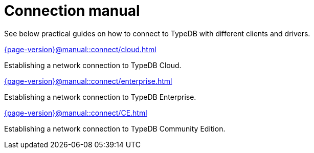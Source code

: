 = Connection manual
:page-aliases: {page-version}@manual::connecting/connection.adoc, {page-version}@manual::connecting/overview.adoc

See below practical guides on how to connect to TypeDB with different clients and drivers.

[cols-2]
--
.xref:{page-version}@manual::connect/cloud.adoc[]
[.clickable]
****
Establishing a network connection to TypeDB Cloud.
****

.xref:{page-version}@manual::connect/enterprise.adoc[]
[.clickable]
****
Establishing a network connection to TypeDB Enterprise.
****

.xref:{page-version}@manual::connect/CE.adoc[]
[.clickable]
****
Establishing a network connection to TypeDB Community Edition.
****
--
